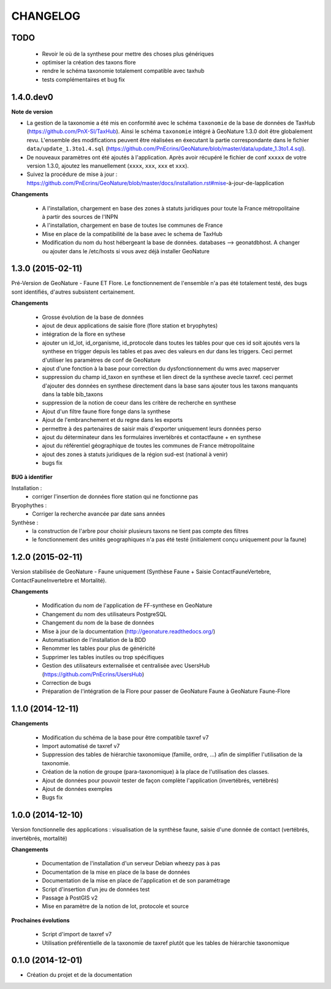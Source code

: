 =========
CHANGELOG
=========

TODO
----

 - Revoir le où de la synthese pour mettre des choses plus génériques
 - optimiser la création des taxons flore
 - rendre le schéma taxonomie totalement compatible avec taxhub
 - tests complémentaires et bug fix
 
 
1.4.0.dev0
------------------

**Note de version**

* La gestion de la taxonomie a été mis en conformité avec le schéma ``taxonomie`` de la base de données de TaxHub (https://github.com/PnX-SI/TaxHub). Ainsi le schéma ``taxonomie`` intégré à GeoNature 1.3.0 doit être globalement revu. L'ensemble des modifications peuvent être réalisées en éxecutant la partie correspondante dans le fichier ``data/update_1.3to1.4.sql`` (https://github.com/PnEcrins/GeoNature/blob/master/data/update_1.3to1.4.sql).
* De nouveaux paramètres ont été ajoutés à l'application. Après avoir récupéré le fichier de conf ``xxxxx`` de votre version 1.3.0, ajoutez les manuellement (``xxxx``, ``xxx``, ``xxx`` et ``xxx``).
* Suivez la procédure de mise à jour : https://github.com/PnEcrins/GeoNature/blob/master/docs/installation.rst#mise-à-jour-de-lapplication

**Changements**

 - A l'installation, chargement en base des zones à statuts juridiques pour toute la France métropolitaine à partir des sources de l'INPN
 - A l'installation, chargement en base de toutes lse communes de France
 - Mise en place de la compatibilité de la base avec le schema de TaxHub
 - Modification du nom du host hébergeant la base de données. databases --> geonatdbhost. A changer ou ajouter dans le /etc/hosts si vous avez déjà installer GeoNature


1.3.0 (2015-02-11)
------------------

Pré-Version de GeoNature - Faune ET Flore. Le fonctionnement de l'ensemble n'a pas été totalement testé, des bugs sont identifiés, d'autres subsistent certainement.

**Changements**

 - Grosse évolution de la base de données
 - ajout de deux applications de saisie flore (flore station et bryophytes)
 - intégration de la flore en sythese
 - ajouter un id_lot, id_organisme, id_protocole dans toutes les tables pour que ces id soit ajoutés vers la synthese en trigger depuis les tables et pas avec des valeurs en dur dans les triggers. Ceci permet d'utiliser les paramètres de conf de GeoNature
 - ajout d'une fonction à la base pour correction du dysfonctionnement du wms avec mapserver
 - suppression du champ id_taxon en synthese et lien direct de la synthese avecle taxref. ceci permet d'ajouter des données en synthese directement dans la base sans ajouter tous les taxons manquants dans la table bib_taxons
 - suppression de la notion de coeur dans les critère de recherche en synthese
 - Ajout d'un filtre faune flore fonge dans la synthese
 - Ajout de l'embranchement et du regne dans les exports
 - permettre à des partenaires de saisir mais d'exporter uniquement leurs données perso
 - ajout du déterminateur dans les formulaires invertébrés et contactfaune + en synthese
 - ajout du référentiel géographique de toutes les communes de France métropolitaine
 - ajout des zones à statuts juridiques de la région sud-est (national à venir)
 - bugs fix
 
**BUG à identifier**

Installation :
 - corriger l'insertion de données flore station qui ne fonctionne pas
Bryophythes :
 - Corriger la recherche avancée par date sans années
Synthèse :
 - la construction de l'arbre pour choisir plusieurs taxons ne tient pas compte des filtres
 - le fonctionnement des unités geographiques n'a pas été testé (initialement conçu uniquement pour la faune)


1.2.0 (2015-02-11)
------------------

Version stabilisée de GeoNature - Faune uniquement (Synthèse Faune + Saisie ContactFauneVertebre, ContactFauneInvertebre et Mortalité).

**Changements**

 - Modification du nom de l'application de FF-synthese en GeoNature
 - Changement du nom des utilisateurs PostgreSQL
 - Changement du nom de la base de données
 - Mise à jour de la documentation (http://geonature.readthedocs.org/)
 - Automatisation de l'installation de la BDD
 - Renommer les tables pour plus de généricité
 - Supprimer les tables inutiles ou trop spécifiques
 - Gestion des utilisateurs externalisée et centralisée avec UsersHub (https://github.com/PnEcrins/UsersHub)
 - Correction de bugs
 - Préparation de l'intégration de la Flore pour passer de GeoNature Faune à GeoNature Faune-Flore


1.1.0 (2014-12-11)
------------------

**Changements**

 - Modification du schéma de la base pour être compatible taxref v7
 - Import automatisé de taxref v7
 - Suppression des tables de hiérarchie taxonomique (famille, ordre, ...) afin de simplifier l'utilisation de la taxonomie.
 - Création de la notion de groupe (para-taxonomique) à la place de l'utilisation des classes.
 - Ajout de données pour pouvoir tester de façon complète l'application (invertébrés, vertébrés)
 - Ajout de données exemples
 - Bugs fix


1.0.0 (2014-12-10)
------------------

Version fonctionnelle des applications : visualisation de la synthèse faune, saisie d'une donnée de contact (vertébrés, invertébrés, mortalité)

**Changements**

 - Documentation de l'installation d'un serveur Debian wheezy pas à pas
 - Documentation de la mise en place de la base de données
 - Documentation de la mise en place de l'application et de son paramétrage
 - Script d'insertion d'un jeu de données test
 - Passage à PostGIS v2
 - Mise en paramètre de la notion de lot, protocole et source

**Prochaines évolutions**

 - Script d'import de taxref v7
 - Utilisation préférentielle de la taxonomie de taxref plutôt que les tables de hiérarchie taxonomique


0.1.0 (2014-12-01)
------------------

* Création du projet et de la documentation
